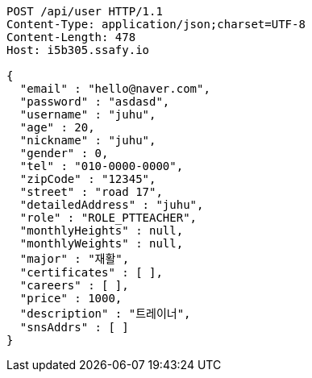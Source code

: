 [source,http,options="nowrap"]
----
POST /api/user HTTP/1.1
Content-Type: application/json;charset=UTF-8
Content-Length: 478
Host: i5b305.ssafy.io

{
  "email" : "hello@naver.com",
  "password" : "asdasd",
  "username" : "juhu",
  "age" : 20,
  "nickname" : "juhu",
  "gender" : 0,
  "tel" : "010-0000-0000",
  "zipCode" : "12345",
  "street" : "road 17",
  "detailedAddress" : "juhu",
  "role" : "ROLE_PTTEACHER",
  "monthlyHeights" : null,
  "monthlyWeights" : null,
  "major" : "재활",
  "certificates" : [ ],
  "careers" : [ ],
  "price" : 1000,
  "description" : "트레이너",
  "snsAddrs" : [ ]
}
----